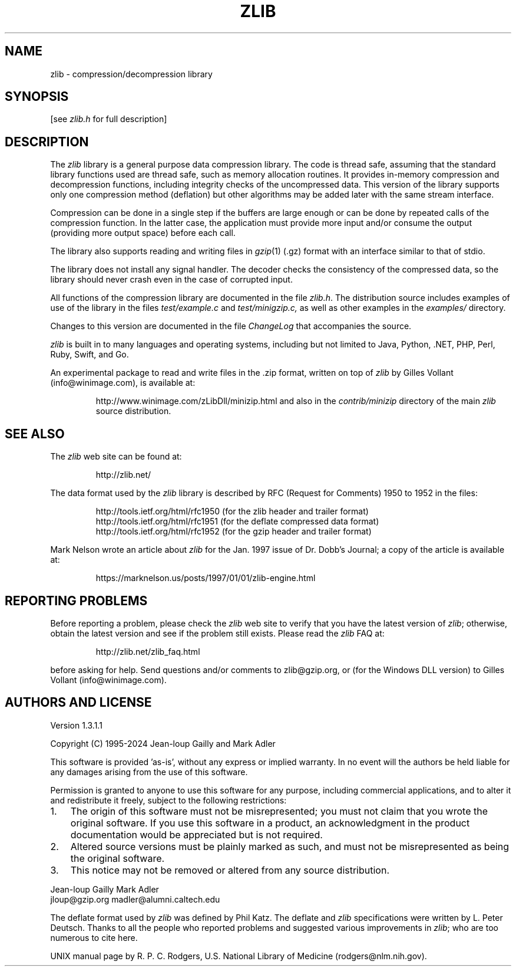 .TH ZLIB 3 "xx Jan 2024"
.SH NAME
zlib \- compression/decompression library
.SH SYNOPSIS
[see
.I zlib.h
for full description]
.SH DESCRIPTION
The
.I zlib
library is a general purpose data compression library.
The code is thread safe, assuming that the standard library functions
used are thread safe, such as memory allocation routines.
It provides in-memory compression and decompression functions,
including integrity checks of the uncompressed data.
This version of the library supports only one compression method (deflation)
but other algorithms may be added later
with the same stream interface.
.LP
Compression can be done in a single step if the buffers are large enough
or can be done by repeated calls of the compression function.
In the latter case,
the application must provide more input and/or consume the output
(providing more output space) before each call.
.LP
The library also supports reading and writing files in
.IR gzip (1)
(.gz) format
with an interface similar to that of stdio.
.LP
The library does not install any signal handler.
The decoder checks the consistency of the compressed data,
so the library should never crash even in the case of corrupted input.
.LP
All functions of the compression library are documented in the file
.IR zlib.h .
The distribution source includes examples of use of the library
in the files
.I test/example.c
and
.IR test/minigzip.c,
as well as other examples in the
.IR examples/
directory.
.LP
Changes to this version are documented in the file
.I ChangeLog
that accompanies the source.
.LP
.I zlib
is built in to many languages and operating systems, including but not limited to
Java, Python, .NET, PHP, Perl, Ruby, Swift, and Go.
.LP
An experimental package to read and write files in the .zip format,
written on top of
.I zlib
by Gilles Vollant (info@winimage.com),
is available at:
.IP
http://www.winimage.com/zLibDll/minizip.html
and also in the
.I contrib/minizip
directory of the main
.I zlib
source distribution.
.SH "SEE ALSO"
The
.I zlib
web site can be found at:
.IP
http://zlib.net/
.LP
The data format used by the
.I zlib
library is described by RFC
(Request for Comments) 1950 to 1952 in the files:
.IP
http://tools.ietf.org/html/rfc1950 (for the zlib header and trailer format)
.br
http://tools.ietf.org/html/rfc1951 (for the deflate compressed data format)
.br
http://tools.ietf.org/html/rfc1952 (for the gzip header and trailer format)
.LP
Mark Nelson wrote an article about
.I zlib
for the Jan. 1997 issue of  Dr. Dobb's Journal;
a copy of the article is available at:
.IP
https://marknelson.us/posts/1997/01/01/zlib-engine.html
.SH "REPORTING PROBLEMS"
Before reporting a problem,
please check the
.I zlib
web site to verify that you have the latest version of
.IR zlib ;
otherwise,
obtain the latest version and see if the problem still exists.
Please read the
.I zlib
FAQ at:
.IP
http://zlib.net/zlib_faq.html
.LP
before asking for help.
Send questions and/or comments to zlib@gzip.org,
or (for the Windows DLL version) to Gilles Vollant (info@winimage.com).
.SH AUTHORS AND LICENSE
Version 1.3.1.1
.LP
Copyright (C) 1995-2024 Jean-loup Gailly and Mark Adler
.LP
This software is provided 'as-is', without any express or implied
warranty.  In no event will the authors be held liable for any damages
arising from the use of this software.
.LP
Permission is granted to anyone to use this software for any purpose,
including commercial applications, and to alter it and redistribute it
freely, subject to the following restrictions:
.LP
.nr step 1 1
.IP \n[step]. 3
The origin of this software must not be misrepresented; you must not
claim that you wrote the original software. If you use this software
in a product, an acknowledgment in the product documentation would be
appreciated but is not required.
.IP \n+[step].
Altered source versions must be plainly marked as such, and must not be
misrepresented as being the original software.
.IP \n+[step].
This notice may not be removed or altered from any source distribution.
.LP
Jean-loup Gailly        Mark Adler
.br
jloup@gzip.org          madler@alumni.caltech.edu
.LP
The deflate format used by
.I zlib
was defined by Phil Katz.
The deflate and
.I zlib
specifications were written by L. Peter Deutsch.
Thanks to all the people who reported problems and suggested various
improvements in
.IR zlib ;
who are too numerous to cite here.
.LP
UNIX manual page by R. P. C. Rodgers,
U.S. National Library of Medicine (rodgers@nlm.nih.gov).
.\" end of man page

